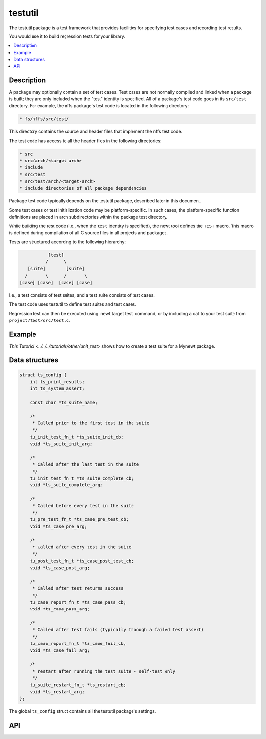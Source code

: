 testutil
========

The testutil package is a test framework that provides facilities for
specifying test cases and recording test results.

You would use it to build regression tests for your library.

.. contents::
  :local:
  :depth: 2

Description
~~~~~~~~~~~

A package may optionally contain a set of test cases. Test cases are not
normally compiled and linked when a package is built; they are only
included when the "test" identity is specified. All of a package's test
code goes in its ``src/test`` directory. For example, the nffs package's
test code is located in the following directory:

.. code-block:: console

        * fs/nffs/src/test/

This directory contains the source and header files that implement the
nffs test code.

The test code has access to all the header files in the following
directories:

.. code-block:: console

        * src
        * src/arch/<target-arch>
        * include
        * src/test
        * src/test/arch/<target-arch>
        * include directories of all package dependencies

Package test code typically depends on the testutil package, described
later in this document.

Some test cases or test initialization code may be platform-specific. In
such cases, the platform-specific function definitions are placed in
arch subdirectories within the package test directory.

While building the test code (i.e., when the ``test`` identity is
specified), the newt tool defines the ``TEST`` macro. This macro is
defined during compilation of all C source files in all projects and
packages.

Tests are structured according to the following hierarchy:

.. code-block:: console

                    [test]
                   /      \
            [suite]        [suite]
           /       \      /       \
         [case] [case]  [case] [case]

I.e., a test consists of test suites, and a test suite consists of test
cases.

The test code uses testutil to define test suites and test cases.

Regression test can then be executed using 'newt target test' command,
or by including a call to your test suite from
``project/test/src/test.c``.

Example
~~~~~~~

`This Tutorial <../../../tutorials/other/unit_test>` shows how to create a
test suite for a Mynewt package.

Data structures
~~~~~~~~~~~~~~~

.. code-block:: console

    struct ts_config {
        int ts_print_results;
        int ts_system_assert;

        const char *ts_suite_name;

        /*
         * Called prior to the first test in the suite
         */
        tu_init_test_fn_t *ts_suite_init_cb;
        void *ts_suite_init_arg;

        /*
         * Called after the last test in the suite
         */
        tu_init_test_fn_t *ts_suite_complete_cb;
        void *ts_suite_complete_arg;

        /*
         * Called before every test in the suite
         */
        tu_pre_test_fn_t *ts_case_pre_test_cb;
        void *ts_case_pre_arg;

        /*
         * Called after every test in the suite
         */
        tu_post_test_fn_t *ts_case_post_test_cb;
        void *ts_case_post_arg;

        /*
         * Called after test returns success
         */
        tu_case_report_fn_t *ts_case_pass_cb;
        void *ts_case_pass_arg;

        /*
         * Called after test fails (typically thoough a failed test assert)
         */
        tu_case_report_fn_t *ts_case_fail_cb;
        void *ts_case_fail_arg;

        /*
         * restart after running the test suite - self-test only
         */
        tu_suite_restart_fn_t *ts_restart_cb;
        void *ts_restart_arg;
    };

The global ``ts_config`` struct contains all the testutil package's
settings.

API
~~~~

.. doxygengroup:: OSTestutil
    :members:
    :content-only:
